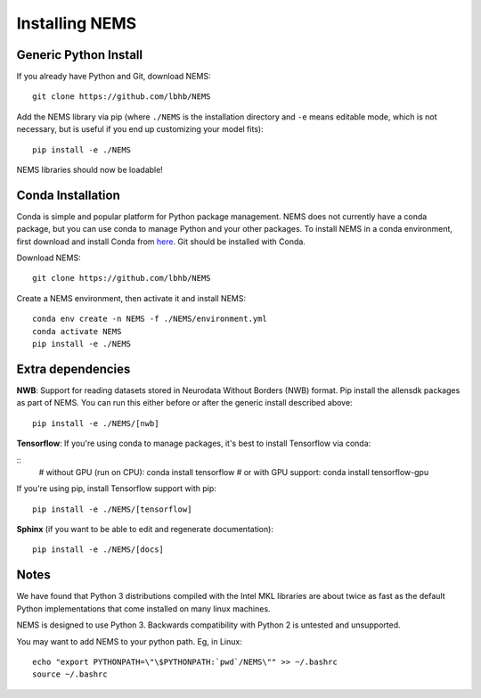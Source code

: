 Installing NEMS
===============

Generic Python Install
----------------------

If you already have Python and Git, download NEMS:

::

   git clone https://github.com/lbhb/NEMS

Add the NEMS library via pip (where ``./NEMS`` is the installation directory and ``-e`` means editable mode,
which is not necessary, but is useful if you end up customizing your model fits):

::

   pip install -e ./NEMS

NEMS libraries should now be loadable!

Conda Installation
------------------

Conda is simple and popular platform for Python package management. NEMS
does not currently have a conda package, but you can use conda to
manage Python and your other packages. To install NEMS in a conda
environment, first download and install Conda from `here <https://www.anaconda.com/download/>`__. Git should
be installed with Conda.

Download NEMS:

::

    git clone https://github.com/lbhb/NEMS

Create a NEMS environment, then activate it and install NEMS:

::

    conda env create -n NEMS -f ./NEMS/environment.yml
    conda activate NEMS
    pip install -e ./NEMS


Extra dependencies
------------------

**NWB**: Support for reading datasets stored in Neurodata Without Borders (NWB) format. Pip install the allensdk packages as part of NEMS. You can run this either before or after the
generic install described above:

::

    pip install -e ./NEMS/[nwb]

**Tensorflow**: If you're using conda to manage packages, it's best to install Tensorflow via conda:

::
    # without GPU (run on CPU):
    conda install tensorflow
    # or with GPU support:
    conda install tensorflow-gpu

If you're using pip, install Tensorflow support with pip:

::

    pip install -e ./NEMS/[tensorflow]

**Sphinx** (if you want to be able to edit and regenerate documentation):

::

    pip install -e ./NEMS/[docs]

Notes
-----

We have found that Python 3 distributions compiled with the Intel MKL
libraries are about twice as fast as the default Python implementations
that come installed on many linux machines.

NEMS is designed to use Python 3. Backwards compatibility with Python 2
is untested and unsupported.

You may want to add NEMS to your python path. Eg, in Linux:

::

    echo "export PYTHONPATH=\"\$PYTHONPATH:`pwd`/NEMS\"" >> ~/.bashrc
    source ~/.bashrc

